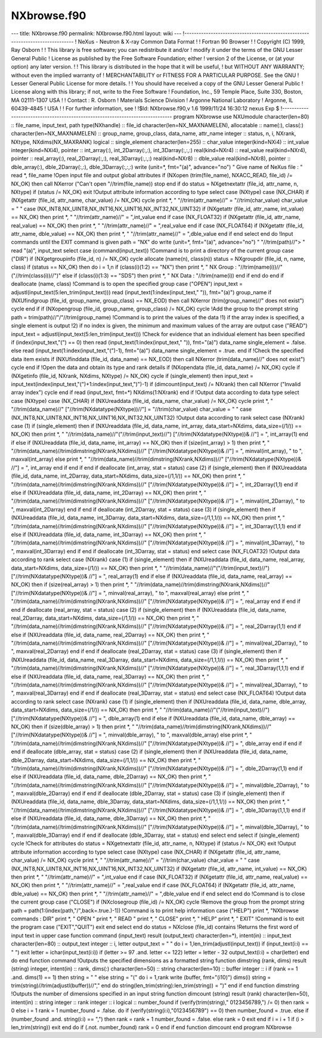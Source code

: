 ============
NXbrowse.f90
============


--- title: NXbrowse.f90 permalink: NXbrowse.f90.html layout: wiki ---
!------------------------------------------------------------------------------
! NeXus - Neutron & X-ray Common Data Format ! ! Fortran 90 Browser ! !
Copyright (C) 1999, Ray Osborn ! ! This library is free software; you
can redistribute it and/or ! modify it under the terms of the GNU Lesser
General Public ! License as published by the Free Software Foundation;
either ! version 2 of the License, or (at your option) any later
version. ! ! This library is distributed in the hope that it will be
useful, ! but WITHOUT ANY WARRANTY; without even the implied warranty of
! MERCHANTABILITY or FITNESS FOR A PARTICULAR PURPOSE. See the GNU !
Lesser General Public License for more details. ! ! You should have
received a copy of the GNU Lesser General Public ! License along with
this library; if not, write to the Free Software ! Foundation, Inc., 59
Temple Place, Suite 330, Boston, MA 02111-1307 USA ! ! Contact : R.
Osborn ! Materials Science Division ! Argonne National Laboratory !
Argonne, IL 60439-4845 ! USA ! ! For further information, see ! !$Id:
NXbrowse.f90,v 1.6 1999/11/24 16:30:12 nexus Exp $
!------------------------------------------------------------------------------
program NXbrowse use NXUmodule character(len=80) :: file_name,
input_text, path type(NXhandle) :: file_id character(len=NX_MAXNAMELEN),
allocatable :: name(:), class(:) character(len=NX_MAXNAMELEN) ::
group_name, group_class, data_name, attr_name integer :: status, n, i,
NXrank, NXtype, NXdims(NX_MAXRANK) logical :: single_element
character(len=255) :: char_value integer(kind=NXi4) :: int_value
integer(kind=NXi4), pointer :: int_array(:), int_2Darray(:,:),
int_3Darray(:,:,:) real(kind=NXr4) :: real_value real(kind=NXr4),
pointer :: real_array(:), real_2Darray(:,:), real_3Darray(:,:,:)
real(kind=NXr8) :: dble_value real(kind=NXr8), pointer :: dble_array(:),
dble_2Darray(:,:), dble_3Darray(:,:,:) write (unit=\*, fmt="(a)",
advance="no") " Give name of NeXus file : " read \*, file_name !Open
input file and output global attributes if (NXopen (trim(file_name),
NXACC_READ, file_id) /= NX_OK) then call NXerror ("Can't open
"//trim(file_name)) stop end if do status = NXgetnextattr (file_id,
attr_name, n, NXtype) if (status /= NX_OK) exit !Output attribute
information according to type select case (NXtype) case (NX_CHAR) if
(NXgetattr (file_id, attr_name, char_value) /= NX_OK) cycle print \*, "
"//trim(attr_name)//" = "//trim(char_value) char_value = " " case
(NX_INT8,NX_UINT8,NX_INT16,NX_UINT16,NX_INT32,NX_UINT32) if (NXgetattr
(file_id, attr_name, int_value) == NX_OK) then print \*, "
"//trim(attr_name)//" = ",int_value end if case (NX_FLOAT32) if
(NXgetattr (file_id, attr_name, real_value) == NX_OK) then print \*, "
"//trim(attr_name)//" = ",real_value end if case (NX_FLOAT64) if
(NXgetattr (file_id, attr_name, dble_value) == NX_OK) then print \*, "
"//trim(attr_name)//" = ",dble_value end if end select end do !Input
commands until the EXIT command is given path = "NX" do write (unit=\*,
fmt="(a)", advance="no") " "//trim(path)//"> " read "(a)", input_text
select case (command(input_text)) !Command is to print a directory of
the current group case ("DIR") if (NXgetgroupinfo (file_id, n) /= NX_OK)
cycle allocate (name(n), class(n)) status = NXgroupdir (file_id, n,
name, class) if (status == NX_OK) then do i = 1,n if (class(i)(1:2) ==
"NX") then print \*, " NX Group : "//trim(name(i))//"
("//trim(class(i))//")" else if (class(i)(1:3) == "SDS") then print \*,
" NX Data : "//trim(name(i)) end if end do end if deallocate (name,
class) !Command is to open the specified group case ("OPEN") input_text
= adjustl(input_text(5:len_trim(input_text))) read
(input_text(1:index(input_text," ")), fmt="(a)") group_name if
(NXUfindgroup (file_id, group_name, group_class) == NX_EOD) then call
NXerror (trim(group_name)//" does not exist") cycle end if if
(NXopengroup (file_id, group_name, group_class) /= NX_OK) cycle !Add the
group to the prompt string path = trim(path)//"/"//trim(group_name)
!Command is to print the values of the data !1) if the array index is
specified, a single element is output !2) if no index is given, the
minimum and maximum values of the array are output case ("READ")
input_text = adjustl(input_text(5:len_trim(input_text))) !Check for
evidence that an individual element has been specified if
(index(input_text,"(") == 0) then read (input_text(1:index(input_text,"
")), fmt="(a)") data_name single_element = .false. else read
(input_text(1:index(input_text,"(")-1), fmt="(a)") data_name
single_element = .true. end if !Check the specified data item exists if
(NXUfinddata (file_id, data_name) == NX_EOD) then call NXerror
(trim(data_name)//" does not exist") cycle end if !Open the data and
obtain its type and rank details if (NXopendata (file_id, data_name) /=
NX_OK) cycle if (NXgetinfo (file_id, NXrank, NXdims, NXtype) /= NX_OK)
cycle if (single_element) then input_text =
input_text(index(input_text,"(")+1:index(input_text,")")-1) if
(dimcount(input_text) /= NXrank) then call NXerror ("Invalid array
index") cycle end if read (input_text, fmt=\*) NXdims(1:NXrank) end if
!Output data according to data type select case (NXtype) case (NX_CHAR)
if (NXUreaddata (file_id, data_name, char_value) /= NX_OK) cycle print
\*, " "//trim(data_name)//" ["//trim(NXdatatype(NXtype))//"] =
"//trim(char_value) char_value = " " case
(NX_INT8,NX_UINT8,NX_INT16,NX_UINT16,NX_INT32,NX_UINT32) !Output data
according to rank select case (NXrank) case (1) if (single_element) then
if (NXUreaddata (file_id, data_name, int_array, data_start=NXdims,
data_size=(/1/)) == NX_OK) then print \*, "
"//trim(data_name)//"("//trim(input_text)//")
["//trim(NXdatatype(NXtype))& //"] = ", int_array(1) end if else if
(NXUreaddata (file_id, data_name, int_array) == NX_OK) then if
(size(int_array) > 1) then print \*, "
"//trim(data_name)//trim(dimstring(NXrank,NXdims))//"
["//trim(NXdatatype(NXtype))& //"] = ", minval(int_array), " to ",
maxval(int_array) else print \*, "
"//trim(data_name)//trim(dimstring(NXrank,NXdims))//"
["//trim(NXdatatype(NXtype))& //"] = ", int_array end if end if end if
deallocate (int_array, stat = status) case (2) if (single_element) then
if (NXUreaddata (file_id, data_name, int_2Darray, data_start=NXdims,
data_size=(/1,1/)) == NX_OK) then print \*, "
"//trim(data_name)//trim(dimstring(NXrank,NXdims))//"
["//trim(NXdatatype(NXtype))& //"] = ", int_2Darray(1,1) end if else if
(NXUreaddata (file_id, data_name, int_2Darray) == NX_OK) then print \*,
" "//trim(data_name)//trim(dimstring(NXrank,NXdims))//"
["//trim(NXdatatype(NXtype))& //"] = ", minval(int_2Darray), " to ",
maxval(int_2Darray) end if end if deallocate (int_2Darray, stat =
status) case (3) if (single_element) then if (NXUreaddata (file_id,
data_name, int_3Darray, data_start=NXdims, data_size=(/1,1,1/)) ==
NX_OK) then print \*, "
"//trim(data_name)//trim(dimstring(NXrank,NXdims))//"
["//trim(NXdatatype(NXtype))& //"] = ", int_3Darray(1,1,1) end if else
if (NXUreaddata (file_id, data_name, int_3Darray) == NX_OK) then print
\*, " "//trim(data_name)//trim(dimstring(NXrank,NXdims))//"
["//trim(NXdatatype(NXtype))& //"] = ", minval(int_3Darray), " to ",
maxval(int_3Darray) end if end if deallocate (int_3Darray, stat =
status) end select case (NX_FLOAT32) !Output data according to rank
select case (NXrank) case (1) if (single_element) then if (NXUreaddata
(file_id, data_name, real_array, data_start=NXdims, data_size=(/1/)) ==
NX_OK) then print \*, " "//trim(data_name)//"("//trim(input_text)//")
["//trim(NXdatatype(NXtype))& //"] = ", real_array(1) end if else if
(NXUreaddata (file_id, data_name, real_array) == NX_OK) then if
(size(real_array) > 1) then print \*, "
"//trim(data_name)//trim(dimstring(NXrank,NXdims))//"
["//trim(NXdatatype(NXtype))& //"] = ", minval(real_array), " to ",
maxval(real_array) else print \*, "
"//trim(data_name)//trim(dimstring(NXrank,NXdims))//"
["//trim(NXdatatype(NXtype))& //"] = ", real_array end if end if end if
deallocate (real_array, stat = status) case (2) if (single_element) then
if (NXUreaddata (file_id, data_name, real_2Darray, data_start=NXdims,
data_size=(/1,1/)) == NX_OK) then print \*, "
"//trim(data_name)//trim(dimstring(NXrank,NXdims))//"
["//trim(NXdatatype(NXtype))& //"] = ", real_2Darray(1,1) end if else if
(NXUreaddata (file_id, data_name, real_2Darray) == NX_OK) then print \*,
" "//trim(data_name)//trim(dimstring(NXrank,NXdims))//"
["//trim(NXdatatype(NXtype))& //"] = ", minval(real_2Darray), " to ",
maxval(real_2Darray) end if end if deallocate (real_2Darray, stat =
status) case (3) if (single_element) then if (NXUreaddata (file_id,
data_name, real_3Darray, data_start=NXdims, data_size=(/1,1,1/)) ==
NX_OK) then print \*, "
"//trim(data_name)//trim(dimstring(NXrank,NXdims))//"
["//trim(NXdatatype(NXtype))& //"] = ", real_3Darray(1,1,1) end if else
if (NXUreaddata (file_id, data_name, real_3Darray) == NX_OK) then print
\*, " "//trim(data_name)//trim(dimstring(NXrank,NXdims))//"
["//trim(NXdatatype(NXtype))& //"] = ", minval(real_3Darray), " to ",
maxval(real_3Darray) end if end if deallocate (real_3Darray, stat =
status) end select case (NX_FLOAT64) !Output data according to rank
select case (NXrank) case (1) if (single_element) then if (NXUreaddata
(file_id, data_name, dble_array, data_start=NXdims, data_size=(/1/)) ==
NX_OK) then print \*, " "//trim(data_name)//"("//trim(input_text)//")
["//trim(NXdatatype(NXtype))& //"] = ", dble_array(1) end if else if
(NXUreaddata (file_id, data_name, dble_array) == NX_OK) then if
(size(dble_array) > 1) then print \*, "
"//trim(data_name)//trim(dimstring(NXrank,NXdims))//"
["//trim(NXdatatype(NXtype))& //"] = ", minval(dble_array), " to ",
maxval(dble_array) else print \*, "
"//trim(data_name)//trim(dimstring(NXrank,NXdims))//"
["//trim(NXdatatype(NXtype))& //"] = ", dble_array end if end if end if
deallocate (dble_array, stat = status) case (2) if (single_element) then
if (NXUreaddata (file_id, data_name, dble_2Darray, data_start=NXdims,
data_size=(/1,1/)) == NX_OK) then print \*, "
"//trim(data_name)//trim(dimstring(NXrank,NXdims))//"
["//trim(NXdatatype(NXtype))& //"] = ", dble_2Darray(1,1) end if else if
(NXUreaddata (file_id, data_name, dble_2Darray) == NX_OK) then print \*,
" "//trim(data_name)//trim(dimstring(NXrank,NXdims))//"
["//trim(NXdatatype(NXtype))& //"] = ", minval(dble_2Darray), " to ",
maxval(dble_2Darray) end if end if deallocate (dble_2Darray, stat =
status) case (3) if (single_element) then if (NXUreaddata (file_id,
data_name, dble_3Darray, data_start=NXdims, data_size=(/1,1,1/)) ==
NX_OK) then print \*, "
"//trim(data_name)//trim(dimstring(NXrank,NXdims))//"
["//trim(NXdatatype(NXtype))& //"] = ", dble_3Darray(1,1,1) end if else
if (NXUreaddata (file_id, data_name, dble_3Darray) == NX_OK) then print
\*, " "//trim(data_name)//trim(dimstring(NXrank,NXdims))//"
["//trim(NXdatatype(NXtype))& //"] = ", minval(dble_3Darray), " to ",
maxval(dble_3Darray) end if end if deallocate (dble_3Darray, stat =
status) end select end select if (single_element) cycle !Check for
attributes do status = NXgetnextattr (file_id, attr_name, n, NXtype) if
(status /= NX_OK) exit !Output attribute information according to type
select case (NXtype) case (NX_CHAR) if (NXgetattr (file_id, attr_name,
char_value) /= NX_OK) cycle print \*, " "//trim(attr_name)//" =
"//trim(char_value) char_value = " " case
(NX_INT8,NX_UINT8,NX_INT16,NX_UINT16,NX_INT32,NX_UINT32) if (NXgetattr
(file_id, attr_name, int_value) == NX_OK) then print \*, "
"//trim(attr_name)//" = ",int_value end if case (NX_FLOAT32) if
(NXgetattr (file_id, attr_name, real_value) == NX_OK) then print \*, "
"//trim(attr_name)//" = ",real_value end if case (NX_FLOAT64) if
(NXgetattr (file_id, attr_name, dble_value) == NX_OK) then print \*, "
"//trim(attr_name)//" = ",dble_value end if end select end do !Command
is to close the current group case ("CLOSE") if (NXclosegroup (file_id)
/= NX_OK) cycle !Remove the group from the prompt string path =
path(1:(index(path,"/",back=.true.)-1)) !Command is to print help
information case ("HELP") print \*, "NXbrowse commands : DIR" print \*,
" OPEN " print \*, " READ " print \*, " CLOSE" print \*, " HELP" print
\*, " EXIT" !Command is to exit the program case ("EXIT","QUIT") exit
end select end do status = NXclose (file_id) contains !Returns the first
word of input text in upper case function command (input_text) result
(output_text) character(len=\*), intent(in) :: input_text
character(len=80) :: output_text integer :: i, letter output_text = " "
do i = 1,len_trim(adjustl(input_text)) if (input_text(i:i) == " ") exit
letter = ichar(input_text(i:i)) if (letter >= 97 .and. letter <= 122)
letter = letter - 32 output_text(i:i) = char(letter) end do end function
command !Outputs the specified dimensions as a formatted string function
dimstring (rank, dims) result (string) integer, intent(in) :: rank,
dims(:) character(len=50) :: string character(len=10) :: buffer integer
:: i if (rank == 1 .and. dims(1) == 1) then string = " " else string =
"(" do i = 1,rank write (buffer, fmt="(i10)") dims(i) string =
trim(string)//trim(adjustl(buffer))//"," end do
string(len_trim(string):len_trim(string)) = ")" end if end function
dimstring !Outputs the number of dimensions specified in an input string
function dimcount (string) result (rank) character(len=50), intent(in)
:: string integer :: rank integer :: i logical :: number_found if
(verify(trim(string)," 0123456789,") /= 0) then rank = 0 else i = 1 rank
= 1 number_found = .false. do if (verify(string(i:i),"0123456789") == 0)
then number_found = .true. else if (number_found .and. string(i:i) ==
",") then rank = rank + 1 number_found = .false. else rank = 0 exit end
if i = i + 1 if (i > len_trim(string)) exit end do if (.not.
number_found) rank = 0 end if end function dimcount end program NXbrowse
